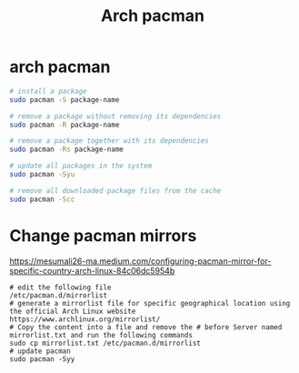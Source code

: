 #+title: Arch pacman
* arch pacman

#+begin_src sh
# install a package
sudo pacman -S package-name

# remove a package without removing its dependencies
sudo pacman -R package-name

# remove a package together with its dependencies
sudo pacman -Rs package-name

# update all packages in the system
sudo pacman -Syu

# remove all downloaded package files from the cache
sudo pacman -Scc
#+end_src

* Change pacman mirrors

https://mesumali26-ma.medium.com/configuring-pacman-mirror-for-specific-country-arch-linux-84c06dc5954b

#+begin_src shell
# edit the following file
/etc/pacman.d/mirrorlist
# generate a mirrorlist file for specific geographical location using the official Arch Linux website
https://www.archlinux.org/mirrorlist/ 
# Copy the content into a file and remove the # before Server named mirrorlist.txt and run the following commands
sudo cp mirrorlist.txt /etc/pacman.d/mirrorlist
# update pacman
sudo pacman -Syy
#+end_src
